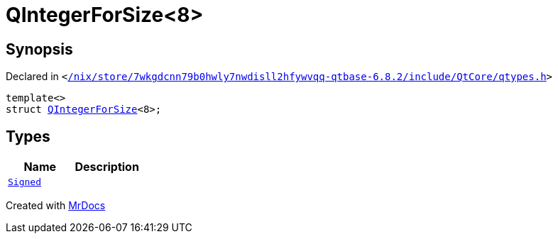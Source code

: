 [#QIntegerForSize-03]
= QIntegerForSize&lt;8&gt;
:relfileprefix: 
:mrdocs:


== Synopsis

Declared in `&lt;https://github.com/PrismLauncher/PrismLauncher/blob/develop/launcher//nix/store/7wkgdcnn79b0hwly7nwdisll2hfywvqq-qtbase-6.8.2/include/QtCore/qtypes.h#L222[&sol;nix&sol;store&sol;7wkgdcnn79b0hwly7nwdisll2hfywvqq&hyphen;qtbase&hyphen;6&period;8&period;2&sol;include&sol;QtCore&sol;qtypes&period;h]&gt;`

[source,cpp,subs="verbatim,replacements,macros,-callouts"]
----
template&lt;&gt;
struct xref:QIntegerForSize-06.adoc[QIntegerForSize]&lt;8&gt;;
----

== Types
[cols=2]
|===
| Name | Description 

| xref:QIntegerForSize-03/Signed.adoc[`Signed`] 
| 

|===





[.small]#Created with https://www.mrdocs.com[MrDocs]#
